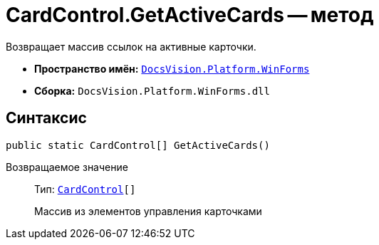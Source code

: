 = CardControl.GetActiveCards -- метод

Возвращает массив ссылок на активные карточки.

* *Пространство имён:* `xref:api/DocsVision/Platform/WinForms/WinForms_NS.adoc[DocsVision.Platform.WinForms]`
* *Сборка:* `DocsVision.Platform.WinForms.dll`

== Синтаксис

[source,csharp]
----
public static CardControl[] GetActiveCards()
----

Возвращаемое значение::
Тип: `xref:api/DocsVision/Platform/WinForms/CardControl_CL.adoc[CardControl][]`
+
Массив из элементов управления карточками
